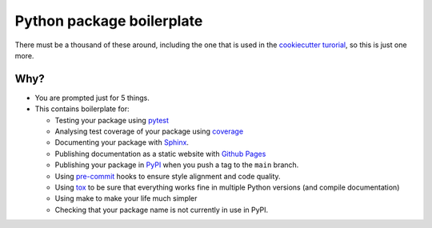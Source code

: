 ##########################
Python package boilerplate
##########################

There must be a thousand of these around, including the one that is used in the `cookiecutter turorial <https://cookiecutter.readthedocs.io/en/latest/tutorials/tutorial1.html#case-study-cookiecutter-pypackage>`_, so this is just one more.

****
Why?
****

- You are prompted just for 5 things.
- This contains boilerplate for:

  - Testing your package using `pytest <https://docs.pytest.org/en/7.3.x/contents.html>`_
  - Analysing test coverage of your package using `coverage <https://coverage.readthedocs.io/en/7.3.2/>`_
  - Documenting your package with `Sphinx <https://www.sphinx-doc.org/en/master/>`_.
  - Publishing documentation as a static website with `Github Pages <https://pages.github.com/>`_
  - Publishing your package in `PyPI <https://pypi.org/>`_ when you push a tag to the ``main`` branch.
  - Using `pre-commit <https://pre-commit.com/>`_ hooks to ensure style alignment and code quality.
  - Using `tox <https://tox.wiki/en/4.11.3/>`_ to be sure that everything works fine in multiple Python versions (and compile documentation)
  - Using make to make your life much simpler
  - Checking that your package name is not currently in use in PyPI.

